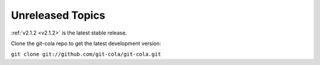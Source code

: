 .. _unreleased:

Unreleased Topics
=================

:ref:`v2.1.2 <v2.1.2>` is the latest stable release.

Clone the git-cola repo to get the latest development version:

``git clone git://github.com/git-cola/git-cola.git``

